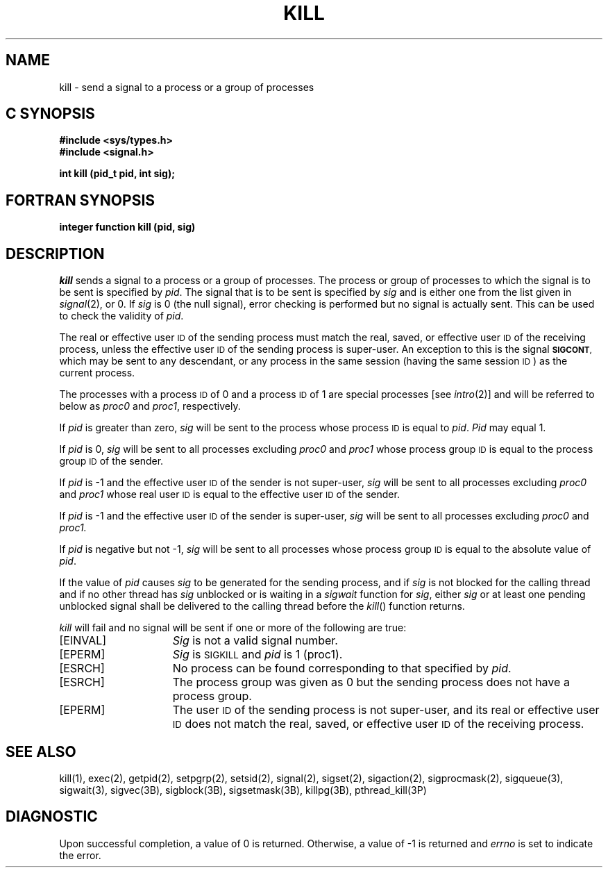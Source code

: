 '\"macro stdmacro
.if n .pH g2.kill @(#)kill	30.3 of 1/25/86
.TH KILL 2
.SH NAME
kill \- send a signal to a process or a group of processes
.Op c p a
.SH C SYNOPSIS
.B "#include <sys/types.h>"
.br
.B "#include <signal.h>"
.sp
.B "int kill (pid_t pid, int sig);"
.Op
.Op f
.SH FORTRAN SYNOPSIS
.B "integer function kill (pid, sig)"
.Op
.SH DESCRIPTION
.I kill\^
sends a signal
to a process or a group of processes.
The process or group of
processes to which the signal is to be sent is specified by
.IR pid .
The signal that is to be sent is specified by
.I sig\^
and is either one from the list given in
.IR signal (2),
or 0.
If
.I sig\^
is 0 (the null signal), error checking is performed but no signal is
actually sent.
This can be used to check the validity of
.IR pid .
.PP
The real or effective user
.SM ID
of the sending process must match the real, saved,  or effective user
.SM ID
of the receiving process, unless the effective user
.SM ID
of the sending process is super-user.
An exception to this is the signal
.SM
.BR SIGCONT ,
which may be sent to any descendant, or any process
in the same session (having the same session \s-1ID\s+1)
as the current process.
.PP
The processes with a process
.SM ID
of 0 and a process
.SM ID
of 1 are special processes [see
.IR intro (2)]
and will be referred to below as
.IR proc0 " and " proc1 ,
respectively.
.PP
If
.I pid\^
is greater than zero,
.I sig\^
will be sent to the process whose process
.SM ID
is equal to 
.IR pid .
.I Pid\^
may equal 1.
.PP
If
.I pid\^
is 0,
.I sig\^
will be sent to all processes excluding
.IR proc0 " and " proc1
whose process group
.SM ID
is equal to the process group
.SM ID
of the sender.
.PP
If
.I pid\^
is \-1 and the effective user
.SM ID
of the sender is not super-user,
.I sig\^
will be sent to all processes excluding
.IR proc0 " and " proc1 
whose real user
.SM ID
is equal to the effective user
.SM ID
of the sender.
.PP
If
.I pid\^
is \-1 and the effective user
.SM ID
of the sender is super-user,
.I sig\^
will be sent to all processes excluding
.IR proc0 " and " proc1.
.PP
If
.I pid\^
is negative but not \-1,
.I sig\^
will be sent to all processes whose process group
.SM ID
is equal to the absolute value of
.IR pid .
.PP
If the value of
.I pid
causes
.I sig
to be generated for the sending process, and if
.I sig
is not blocked for the calling thread and if no other thread has
.I sig
unblocked or is waiting in a
.I sigwait
function for
.IR sig ,
either
.I sig
or at least one pending unblocked signal shall be delivered to the
calling thread before the
.IR kill ()
function returns.
.PP
.I kill\^
will fail and no signal will be sent if one or more of the following are true:
.TP 15
.TP
\%[EINVAL]
.I Sig\^
is not a valid signal number.
.TP
\%[EPERM]
\f2Sig\f1 is \s-1SIGKILL\s+1 and \f2pid\f1 is 1 (proc1).
.TP
\%[ESRCH]
No process can be found corresponding to that specified by
.IR pid .
.TP
\%[ESRCH]
The process group was given as 0 but the sending process
does not have a process group.
.TP
\%[EPERM]
The user
.SM ID
of the sending process
is not super-user, and its real or effective user
.SM ID
does not match the real, saved,  or effective user
.SM ID
of the receiving process.
.SH SEE ALSO
kill(1),
exec(2), getpid(2), setpgrp(2), setsid(2), signal(2), sigset(2), sigaction(2), sigprocmask(2),
sigqueue(3), sigwait(3),
sigvec(3B), sigblock(3B), sigsetmask(3B), killpg(3B), pthread_kill(3P)
.SH DIAGNOSTIC
Upon successful completion, a value of 0 is returned.
Otherwise, a value of \-1 is returned and
.I errno\^
is set to indicate the error.
.\"	@(#)kill.2	6.2 of 9/6/83
.Ee
'\".so /pubs/tools/origin.att
